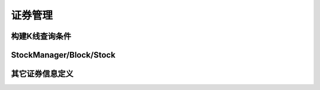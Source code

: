 .. py:currentmodule:: hikyuu
.. highlightlang:: python

证券管理
========

构建K线查询条件
-----------------

.. py:function:: QueryByDate([start=None, end=None, kType=Query.DAY, recoverType=Query.NO_RECOVER])        

    构建按日期 [start, end) 方式获取K线数据条件
    
    :param Datetime start: 起始日期
    :param Datetime end: 结束日期
    :param KQuery.KType kType: K线数据类型（如日线、分钟线等）
    :param KQuery.RecoverType recoverType: 复权类型
    :return: 查询条件
    :rtype: KQuery

    
.. py:class:: QueryByIndex([start=0, end=None, kType=KQuery.KType.DAT, recoverType=KQuery.RecoverType.NO_RECOVER])

    构建按索引 [start, end) 方式获取K线数据条件，等同于直接使用 Query 构造
    
    :param ind start: 起始日期
    :param ind end: 结束日期
    :param KQuery.KType kType: K线数据类型（如日线、分钟线等）
    :param KQuery.RecoverType recoverType: 复权类型
    :return: 查询条件
    :rtype: KQuery
    
    
.. py:class:: Query

    对 KQuery 的简单包装，并简化定义相关常量，可视同为 :py:class:`KQuery`
    
    简化 :py:data:`KQuery.KType` 枚举值
    
    - Query.DAY - 日线类型
    - Query.WEEK - 周线类型
    - Query.MONTH - 月线类型
    - Query.QUARTER - 季线类型
    - Query.HALFYEAR - 半年线类型
    - Query.YEAR - 年线类型
    - Query.MIN - 1分钟线类型
    - Query.MIN5 - 5分钟线类型
    - Query.MIN15 - 15分钟线类型
    - Query.MIN30 - 30分钟线类型
    - Query.MIN60 - 60分钟线类型
    
    简化 :py:data:`KQuery.RecoverType` 枚举值
    
    - Query.NO_RECOVER      - 不复权
    - Query.FORWARD         - 前向复权
    - Query.BACKWARD        - 后向复权
    - Query.EQUAL_FORWARD   - 等比前向复权
    - Query.EQUAL_BACKWARD  - 等比后向复权

    
.. py:class:: KQuery

    K线数据查询条件，一般在Python中使用 Query 即可，不用指明 KQuery。

    .. py:attribute:: start 
    
        起始索引，当按日期查询方式创建时无效，为 constant.null_int64
        
    .. py:attribute:: end

        结束索引，当按日期查询方式创建时无效，为 constant.null_int64
        
    .. py:attribute:: startDatetime
    
        起始日期，当按索引查询方式创建时无效，为 constant.null_datetime
        
    .. py:attribute:: endDatetime
    
        结束日期，当按索引查询方式创建时无效，为 constant.null_datetime
        
    .. py:attribute:: queryType
    
        查询方式
        
    .. py:attribute:: kType
    
        查询的K线类型
        
    .. py:attribute:: recoverType
    
        查询的复权类型
    
    .. py:data:: QueryType
    
        查询方式定义
        
        - DATE  - 按日期方式查询
        - INDEX - 按索引方式查询
    
    .. py:data:: KType
    
        K线类型枚举定义
        
        - DAY      - 日线类型
        - WEEK     - 周线类型
        - MONTH    - 月线类型
        - QUARTER  - 季线类型 
        - HALFYEAR - 半年线类型 
        - YEAR     - 年线类型 
        - MIN      - 1分钟线类型
        - MIN5     - 5分钟线类型
        - MIN15    - 15分钟线类型
        - MIN30    - 30分钟线类型
        - MIN60    - 60分钟线类型    
        
    .. py:data:: RecoverType
    
        K线复权类别枚举定义
    
        - NO_RECOVER      - 不复权
        - FORWARD         - 前向复权
        - BACKWARD        - 后向复权
        - EQUAL_FORWARD   - 等比前向复权
        - EQUAL_BACKWARD  - 等比后向复权  

    .. py:staticmethod:: getQueryTypeName(queryType)
    
        获取queryType名称，用于显示输出
        
        :param KQuery.QueryType queryType: 查询类型
        :rtype: str
    
    .. py:staticmethod:: getKTypeName(kType)
    
        获取KType名称，用于显示输出
        
        :param KQuery.KType kType: K线类型
        :rtype: str
    
    .. py:staticmethod:: getRecoverTypeName(recoverType)
    
        获取recoverType名称，用于显示输出
        
        :param KQuery.RecoverType recoverType: 复权类型
        :rtype: str
        
    .. py:staticmethod:: getQueryTypeEnum(queryType)
    
        根据字符串名称获取相应的queryType枚举值
        
        :param str queryType: 字符串名称，如“DATE”
        :rtype: KQuery.QueryType
        
    .. py:staticmethod:: getKTypeEnum(ktype)
    
        根据字符串名称，获取相应的枚举值 
        
        :param str ktype: 字符串名称，如“DAY”
        :rtype: KQuery.KType
        
    .. py:staticmethod:: getRecoverTypeEnum(recoverType)

        根据字符串名称，获取相应的枚举值
        
        :param str recoverType: 字符串名称，如“NO_RECOVER”
        :rtype: KQuery.RecoverType
        
    
StockManager/Block/Stock
-----------------------------

.. py:class:: StockManager

    证券信息管理类
    
    .. py:staticmethod:: instance()
    
        获取StockManager单例实例
        
    .. py:method:: init(self, baseInfoParam, blockParam, kdataParam, preloadParam, hkuParam)
    
        初始化
        
        :param Parameter baseInfoParam: 基础信息数据驱动参数
        :param Parameter blockParam: 板块信息数据驱动参数
        :param Parameter kdataParam: K线数据驱动参数
        :param Parameter preloadParam: 预加载参数
        :param Parameter hkuParam: 其他hikyuu参数
       
    .. py:method:: getBaseInfoDriverParameter(self)
    
        :return: 基础信息数据驱动参数
        :rtype: Parameter
        
    .. py:method:: getBlockDriverParameter(self)

        :return: 板块信息数据驱动参数
        :rtype: Parameter
        
    .. py:method:: getKDataDriverParameter(self)
    
        :return: K线数据驱动参数
        :rtype: Parameter
        
    .. py:method:: getPreloadParameter(self)
    
        :return: 预加载参数
        :rtype: Parameter
        
    .. py:method:: getHikyuuParameter(self)
    
        :return: 其他hikyuu参数
        :rtype: Parameter
    
    .. py:method:: tmpdir(self)
    
        获取用于保存零时变量等的临时目录，如未配置则为当前目录 由m_config中的“tmpdir”指定
    
    .. py:method:: getAllMarket(self)
    
        获取市场简称列表
        
        :rtype: StringList
    
    .. py:method:: getMarketInfo(self, market)
    
        获取相应的市场信息
        
        :param string market: 指定的市场标识（市场简称）
        :return: 相应的市场信息，如果相应的市场信息不存在，则返回Null<MarketInfo>()
        :rtype: MarketInfo
    
    .. py:method:: getStockTypeInfo(self, stk_type)
    
        获取相应的证券类型详细信息
        
        :param int stk_type: 证券类型，参见： :py:data:`constant`
        :return: 对应的证券类型信息，如果不存在，则返回Null<StockTypeInfo>()
        :rtype: StockTypeInfo
        
    .. py:method:: size(self)
    
        获取证券数量
        
    .. py:method:: getStock(self, querystr)
    
        根据"市场简称证券代码"获取对应的证券实例
        
        :param str querystr: 格式：“市场简称证券代码”，如"sh000001"
        :return: 对应的证券实例，如果实例不存在，则Null<Stock>()，不抛出异常
        :rtype: Stock
    
    .. py:method:: __getitem__

        同 getStock
    
    .. py:method:: getBlock(self, category, name)
    
        获取预定义的板块
        
        :param str category: 板块分类
        :param str name: 板块名称
        :return: 板块，如找不到返回空Block
        :rtype: Block
        
    .. py:method:: getBlockList(self[, category])
    
        获取指定分类的板块列表
        
        :param str category: 板块分类
        :return: 板块列表
        :rtype: BlockList
    
    .. py:method:: getTradingCalendar(self, query[, market='SH'])
    
        获取指定市场的交易日日历
        
        :param KQuery query: Query查询条件
        :param str market: 市场简称
        :return: 日期列表
        :rtype: DatetimeList
        
    .. py:method:: addTempCsvStock(self, code, day_filename, min_filename[, tick=0.01, tickValue=0.01, precision=2, minTradeNumber = 1, maxTradeNumber=1000000])

        从CSV文件（K线数据）增加临时的Stock，可用于只有CSV格式的K线数据时，进行临时测试。        
        
        CSV文件第一行为标题，需含有 Datetime（或Date、日期）、OPEN（或开盘价）、HIGH（或最高价）、LOW（或最低价）、CLOSE（或收盘价）、AMOUNT（或成交金额）、VOLUME（或VOL、COUNT、成交量）。
        
        :param str code: 自行编号的证券代码，不能和已有的Stock相同，否则将返回Null<Stock>
        :param str day_filename: 日线CSV文件名
        :param str min_filename: 分钟线CSV文件名
        :param float tick: 最小跳动量，默认0.01
        :param float tickValue: 最小跳动量价值，默认0.01
        :param int precision: 价格精度，默认2
        :param int minTradeNumber: 单笔最小交易量，默认1
        :param int maxTradeNumber: 单笔最大交易量，默认1000000
        :return: 加入的Stock
        :rtype: Stock

    .. py:method:: removeTempCsvStock(self, code)
    
        移除增加的临时Stock
        
        :param str code: 创建时自定义的编码
   

.. py:class:: Stock

    Stock基类

    .. py:attribute:: id : 内部id，一般用于作为map的键值使用
    .. py:attribute:: market : 获取所属市场简称，市场简称是市场的唯一标识
    .. py:attribute:: code : 获取证券代码
    .. py:attribute:: market_code : 市场简称+证券代码，如: sh000001
    .. py:attribute:: name : 获取证券名称
    .. py:attribute:: type 
    
        获取证券类型，参见：:py:data:`constant`
        
    .. py:attribute:: valid : 该证券当前是否有效
    .. py:attribute:: startDatetime : 证券起始日期
    .. py:attribute:: lastDatetime : 证券最后日期
    .. py:attribute:: tick : 最小跳动量
    .. py:attribute:: tickValue : 最小跳动量价值
    .. py:attribute:: unit : 每单位价值 = tickValue / tick
    .. py:attribute:: precision : 价格精度
    .. py:attribute:: atom : 最小交易数量，同minTradeNumber
    .. py:attribute:: minTradeNumber : 最小交易数量
    .. py:attribute:: maxTradeNumber : 最大交易数量

    .. py:method:: isNull(self)
    
        是否为Null
    
        :rtype: bool
    
    .. py:method:: getKData(self, query)
    
        获取K线数据
        
        :param Query query: 查询条件
        :return: 满足查询条件的K线数据
        :rtype: KData
    
    .. py:method:: getCount(self[, ktype=Query.DAY])
    
        获取不同类型K线数据量
        
        :param KQuery.KType ktype: K线数据类别
        :return: K线记录数
        :rtype: int
    
    .. py:method:: getMarketValue(self, datetime, ktype)
    
        获取指定时刻的市值，即小于等于指定时刻的最后一条记录的收盘价
        
        :param Datetime datetime: 指定时刻
        :param KQuery.KType ktype: K线数据类别
        :return: 指定时刻的市值
        :rtype: float
    
    .. py:method:: getKRecord(self, pos[, ktype=Query.DAY])
    
        获取指定索引的K线数据记录，未作越界检查
        
        :param int pos: 指定的索引位置
        :param KQuery.KType ktype: K线数据类别
        :return: K线记录
        :rtype: KRecord
    
    .. py:method:: getKRecordByDate(self, datetime[, ktype=Query.DAY])
    
        根据数据类型（日线/周线等），获取指定时刻的KRecord
        
        :param Datetime datetime: 指定时刻
        :param KQuery.KType ktype: K线数据类别
        :return: K线记录
        :rtype: KRecord
    
    .. py:method:: getKRecordList(self, start, end, ktype)
    
        获取K线记录 [start, end)，一般不直接使用，用getKData替代
        
        :param int start: 起始位置
        :param int end: 结束位置
        :param KQuery.KType ktype: K线类别
        :return: K线记录列表
        :rtype: KRecordList
    
    .. py:method:: getDatetimeList(self, query)
    
        获取日期列表
        
        :param Query query: 查询条件
        :rtype: DatetimeList

    .. py:method:: getDatetimeList(self, start, end, ktype)
    
        获取日期列表
        
        :param int start: 起始位置
        :param ind end: 结束位置
        :param KQuery.KType ktype: K线类型
        :rtype: DatetimeList
        
    .. py:method:: getTimeLineList(self, query)
    
        获取分时线数据
        
        :param Query query: 查询条件（查询条件中的K线类型、复权类型参数此时无用）
        :rtype: TimeLineList
    
    .. py:method:: getTransList(self, query)
    
        获取历史分笔数据
        
        :param Query query: 查询条件（查询条件中的K线类型、复权类型参数此时无用）
        :rtype: TransList

    .. py:method:: getWeight(self[, start, end])
    
        获取指定时间段[start,end)内的权息信息。未指定起始、结束时刻时，获取全部权息记录。
        
        :param Datetime start: 起始时刻
        :param Datetime end: 结束时刻
        :rtype: StockWeightList
        
    .. py:method:: getFinanceInfo(self)
    
        获取当前财务信息
        
        :rtype: Parameter
        
    .. py:method:: getHistoryFinanceInfo(self, date)
    
        获取历史财务信息, 字段含义参见：`<https://hikyuu.org/finance_fields.html>`_
        
        :param Datetime date: 指定日期必须是0331、0630、0930、1231，如 Datetime(201109300000)
        :rtype: PriceList
    
    .. py:method:: realtimeUpdate(self, krecord)
    
        （临时函数）只用于更新内存缓存中的日线数据
        
        :param KRecord krecord: 新增的实时K线记录
        
    .. py:method:: loadKDataToBuffer(self, ktype)
    
        将指定类别的K线数据加载至内存缓存
        
        :param KQuery.KType ktype: K线类型

    .. py:method:: releaseKDataBuffer(self, ktype)
    
        释放指定类别的内存K线数据
        
        :param KQuery.KType ktype: K线类型
    
    
.. py:class:: Block

    板块类，可视为证券的容器
    
    .. py:attribute:: category : 板块分类
    .. py:attribute:: name : 板块名称
    
    .. py:method:: __init__(self, category, name):
    
        构建一个新的板块实例，并指定其板块分类及板块名称
    
        :param str category: 板块分类
        :param srt name: 板块名称

    .. py:method:: __init__(self, block):
    
        通过其他板块实例构建新的板块实例
    
        :param Block block: 板块实例
    
    .. py:method:: size(self)
    
        包含的证券数量
        
    .. py:method:: empty(self)
    
        是否为空
        
    .. py:method:: get(self, market_code)

        根据"市场简称证券代码"获取对应的证券实例
        
        :param str querystr: 格式：“市场简称证券代码”，如"sh000001"
        :return: 对应的证券实例，如果实例不存在，则Null<Stock>()，不抛出异常
        :rtype: Stock        

    .. py:method:: add(self, stock)
    
        加入指定的证券
        
        :param Stock stock: 待加入的证券
        :return: 是否成功加入
        :rtype: bool
        
    .. py:method:: add(self, market_code)
    
        根据"市场简称证券代码"加入指定的证券
        
        :param str market_code: 市场简称证券代码
        :return: 是否成功加入
        :rtype: bool

    .. py:method:: remove(self, stock)
    
        移除指定证券
        
        :param Stock stock: 指定的证券
        :return: 是否成功
        :rtype: bool
        
    .. py:method:: remove(self, market_code)
    
        移除指定证券
        
        :param str market_code: 市场简称证券代码
        :return: 是否成功
        :rtype: bool
        
    .. py:method:: clear(self)

        移除包含的所有证券
        
    .. py:method:: __len__(self)  

        包含的证券数量
        
    .. py:method:: __getitem__(self, market_code)
    
        根据"市场简称证券代码"获取对应的证券实例
        
        :param str querystr: 格式：“市场简称证券代码”，如"sh000001"
        :return: 对应的证券实例，如果实例不存在，则Null<Stock>()，不抛出异常
        :rtype: Stock        

     

其它证券信息定义
------------------

.. py:class:: StockTypeInfo

    股票类型详情记录
    
    .. py:attribute:: type : 证券类型
    .. py:attribute:: description : 描述信息
    .. py:attribute:: tick : 最小跳动量
    .. py:attribute:: tickValue : 每一个tick价格
    .. py:attribute:: unit : 每最小变动量价格，即单位价格 = tickValue/tick
    .. py:attribute:: precision : 价格精度
    .. py:attribute:: minTradeNumber : 每笔最小交易量
    .. py:attribute:: maxTradeNumber : 每笔最大交易量


.. py:class:: StockWeight

    权息记录
    
    .. py:attribute:: datetime : 权息日期
    .. py:attribute:: countAsGift : 每10股送X股
    .. py:attribute:: countForSell : 每10股配X股
    .. py:attribute:: priceForSell : 配股价
    .. py:attribute:: bonus : 每10股红利
    .. py:attribute:: increasement : 每10股转增X股
    .. py:attribute:: totalCount : 总股本（万股）
    .. py:attribute:: freeCount : 流通股（万股）
    

.. py:class:: StockWeightList

    std::vector<StockWeight> 包装，见 :py:class:`StockWeight`


.. py:class:: MarketInfo

    市场信息记录
    
    .. py:attribute:: market : 市场简称（如：沪市“SH”, 深市“SZ”）
    .. py:attribute:: name : 市场全称
    .. py:attribute:: description :描述说明
    .. py:attribute:: code : 该市场对应的主要指数，用于获取交易日历
    .. py:attribute:: lastDate : 该市场K线数据最后交易日期




